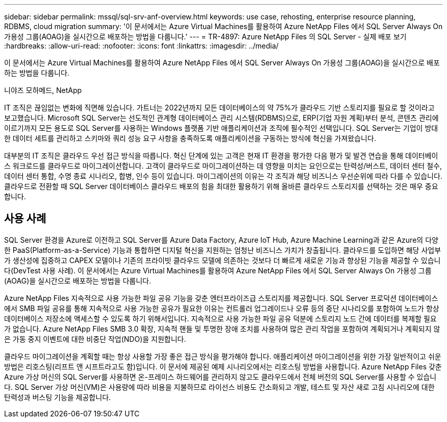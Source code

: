 ---
sidebar: sidebar 
permalink: mssql/sql-srv-anf-overview.html 
keywords: use case, rehosting, enterprise resource planning, RDBMS, cloud migration 
summary: '이 문서에서는 Azure Virtual Machines를 활용하여 Azure NetApp Files 에서 SQL Server Always On 가용성 그룹(AOAG)을 실시간으로 배포하는 방법을 다룹니다.' 
---
= TR-4897: Azure NetApp Files 의 SQL Server - 실제 배포 보기
:hardbreaks:
:allow-uri-read: 
:nofooter: 
:icons: font
:linkattrs: 
:imagesdir: ../media/


[role="lead"]
이 문서에서는 Azure Virtual Machines를 활용하여 Azure NetApp Files 에서 SQL Server Always On 가용성 그룹(AOAG)을 실시간으로 배포하는 방법을 다룹니다.

니야즈 모하메드, NetApp

IT 조직은 끊임없는 변화에 직면해 있습니다.  가트너는 2022년까지 모든 데이터베이스의 약 75%가 클라우드 기반 스토리지를 필요로 할 것이라고 보고했습니다.  Microsoft SQL Server는 선도적인 관계형 데이터베이스 관리 시스템(RDBMS)으로, ERP(기업 자원 계획)부터 분석, 콘텐츠 관리에 이르기까지 모든 용도로 SQL Server를 사용하는 Windows 플랫폼 기반 애플리케이션과 조직에 필수적인 선택입니다.  SQL Server는 기업이 방대한 데이터 세트를 관리하고 스키마와 쿼리 성능 요구 사항을 충족하도록 애플리케이션을 구동하는 방식에 혁신을 가져왔습니다.

대부분의 IT 조직은 클라우드 우선 접근 방식을 따릅니다.  혁신 단계에 있는 고객은 현재 IT 환경을 평가한 다음 평가 및 발견 연습을 통해 데이터베이스 워크로드를 클라우드로 마이그레이션합니다.  고객이 클라우드로 마이그레이션하는 데 영향을 미치는 요인으로는 탄력성/버스트, 데이터 센터 철수, 데이터 센터 통합, 수명 종료 시나리오, 합병, 인수 등이 있습니다.  마이그레이션의 이유는 각 조직과 해당 비즈니스 우선순위에 따라 다를 수 있습니다.  클라우드로 전환할 때 SQL Server 데이터베이스 클라우드 배포의 힘을 최대한 활용하기 위해 올바른 클라우드 스토리지를 선택하는 것은 매우 중요합니다.



== 사용 사례

SQL Server 환경을 Azure로 이전하고 SQL Server를 Azure Data Factory, Azure IoT Hub, Azure Machine Learning과 같은 Azure의 다양한 PaaS(Platform-as-a-Service) 기능과 통합하면 디지털 혁신을 지원하는 엄청난 비즈니스 가치가 창출됩니다.  클라우드를 도입하면 해당 사업부가 생산성에 집중하고 CAPEX 모델이나 기존의 프라이빗 클라우드 모델에 의존하는 것보다 더 빠르게 새로운 기능과 향상된 기능을 제공할 수 있습니다(DevTest 사용 사례).  이 문서에서는 Azure Virtual Machines를 활용하여 Azure NetApp Files 에서 SQL Server Always On 가용성 그룹(AOAG)을 실시간으로 배포하는 방법을 다룹니다.

Azure NetApp Files 지속적으로 사용 가능한 파일 공유 기능을 갖춘 엔터프라이즈급 스토리지를 제공합니다.  SQL Server 프로덕션 데이터베이스에서 SMB 파일 공유를 통해 지속적으로 사용 가능한 공유가 필요한 이유는 컨트롤러 업그레이드나 오류 등의 중단 시나리오를 포함하여 노드가 항상 데이터베이스 저장소에 액세스할 수 있도록 하기 위해서입니다.  지속적으로 사용 가능한 파일 공유 덕분에 스토리지 노드 간에 데이터를 복제할 필요가 없습니다.  Azure NetApp Files SMB 3.0 확장, 지속적 핸들 및 투명한 장애 조치를 사용하여 많은 관리 작업을 포함하여 계획되거나 계획되지 않은 가동 중지 이벤트에 대한 비중단 작업(NDO)을 지원합니다.

클라우드 마이그레이션을 계획할 때는 항상 사용할 가장 좋은 접근 방식을 평가해야 합니다.  애플리케이션 마이그레이션을 위한 가장 일반적이고 쉬운 방법은 리호스팅(리프트 앤 시프트라고도 함)입니다.  이 문서에 제공된 예제 시나리오에서는 리호스팅 방법을 사용합니다.  Azure NetApp Files 갖춘 Azure 가상 머신의 SQL Server를 사용하면 온-프레미스 하드웨어를 관리하지 않고도 클라우드에서 전체 버전의 SQL Server를 사용할 수 있습니다.  SQL Server 가상 머신(VM)은 사용량에 따라 비용을 지불하므로 라이선스 비용도 간소화되고 개발, 테스트 및 자산 새로 고침 시나리오에 대한 탄력성과 버스팅 기능을 제공합니다.
